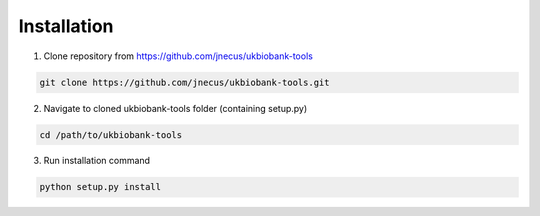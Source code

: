 .. _installing:


************
Installation
************

1. Clone repository from https://github.com/jnecus/ukbiobank-tools

.. code:: console

    git clone https://github.com/jnecus/ukbiobank-tools.git

2. Navigate to cloned ukbiobank-tools folder (containing setup.py)

.. code:: console 

    cd /path/to/ukbiobank-tools

3. Run installation command

.. code:: console

    python setup.py install

